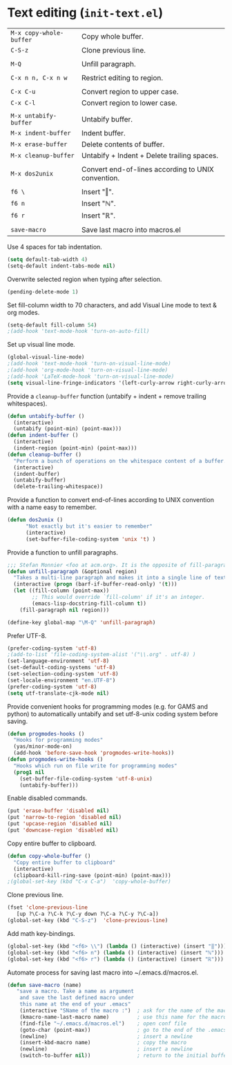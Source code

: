 * Text editing (~init-text.el~)
:PROPERTIES:
:header-args: :tangle   lisp/init-text.el
:END:

| ~M-x copy-whole-buffer~ | Copy whole buffer.                                 |
| ~C-S-z~                 | Clone previous line.                               |
|                         |                                                    |
| ~M-Q~                   | Unfill paragraph.                                  |
|                         |                                                    |
| ~C-x n n, C-x n w~      | Restrict editing to region.                        |
|                         |                                                    |
| ~C-x C-u~               | Convert region to upper case.                      |
| ~C-x C-l~               | Convert region to lower case.                      |
|                         |                                                    |
| ~M-x untabify-buffer~   | Untabify buffer.                                   |
| ~M-x indent-buffer~     | Indent buffer.                                     |
| ~M-x erase-buffer~      | Delete contents of buffer.                         |
| ~M-x cleanup-buffer~    | Untabify + Indent + Delete trailing spaces.        |
|                         |                                                    |
| ~M-x dos2unix~          | Convert end-of-lines according to UNIX convention. |
|                         |                                                    |
| ~f6 \~                  | Insert "‖".                                        |
| ~f6 n~                  | Insert "ℕ".                                        |
| ~f6 r~                  | Insert "ℝ".                                        |
|                         |                                                    |
| ~save-macro~            | Save last macro into macros.el                     |

Use 4 spaces for tab indentation.
#+BEGIN_SRC emacs-lisp
(setq default-tab-width 4)
(setq-default indent-tabs-mode nil)
#+END_SRC

Overwrite selected region when typing after selection.
#+BEGIN_SRC emacs-lisp
(pending-delete-mode 1)
#+END_SRC

Set fill-column width to 70 characters, and add Visual Line mode to text & org modes.
#+BEGIN_SRC emacs-lisp
(setq-default fill-column 54)
;(add-hook 'text-mode-hook 'turn-on-auto-fill)
#+END_SRC

Set up visual line mode.
#+BEGIN_SRC emacs-lisp
  (global-visual-line-mode)
  ;(add-hook 'text-mode-hook 'turn-on-visual-line-mode)
  ;(add-hook 'org-mode-hook 'turn-on-visual-line-mode)
  ;(add-hook 'LaTeX-mode-hook 'turn-on-visual-line-mode)
  (setq visual-line-fringe-indicators '(left-curly-arrow right-curly-arrow))
#+END_SRC

Provide a ~cleanup-buffer~ function (untabify + indent + remove trailing whitespaces).
#+BEGIN_SRC emacs-lisp
(defun untabify-buffer ()
  (interactive)
  (untabify (point-min) (point-max)))
(defun indent-buffer ()
  (interactive)
  (indent-region (point-min) (point-max)))
(defun cleanup-buffer ()
  "Perform a bunch of operations on the whitespace content of a buffer."
  (interactive)
  (indent-buffer)
  (untabify-buffer)
  (delete-trailing-whitespace))
#+END_SRC

Provide a function to convert end-of-lines according to UNIX convention with a name easy to remember.
#+BEGIN_SRC emacs-lisp
(defun dos2unix ()
      "Not exactly but it's easier to remember"
      (interactive)
      (set-buffer-file-coding-system 'unix 't) )
#+END_SRC

Provide a function to unfill paragraphs.
#+BEGIN_SRC emacs-lisp
  ;;; Stefan Monnier <foo at acm.org>. It is the opposite of fill-paragraph    
  (defun unfill-paragraph (&optional region)
    "Takes a multi-line paragraph and makes it into a single line of text."
    (interactive (progn (barf-if-buffer-read-only) '(t)))
    (let ((fill-column (point-max))
          ;; This would override `fill-column' if it's an integer.
          (emacs-lisp-docstring-fill-column t))
      (fill-paragraph nil region)))

  (define-key global-map "\M-Q" 'unfill-paragraph)
#+END_SRC

Prefer UTF-8.
#+BEGIN_SRC emacs-lisp
(prefer-coding-system 'utf-8)
;(add-to-list 'file-coding-system-alist '("\\.org" . utf-8) )
(set-language-environment 'utf-8)
(set-default-coding-systems 'utf-8)
(set-selection-coding-system 'utf-8)
(set-locale-environment "en.UTF-8")
(prefer-coding-system 'utf-8)
(setq utf-translate-cjk-mode nil)
#+END_SRC

Provide convenient hooks for programming modes (e.g. for GAMS and python) to automatically untabify and set utf-8-unix coding system before saving.
#+BEGIN_SRC emacs-lisp
(defun progmodes-hooks ()
  "Hooks for programming modes"
  (yas/minor-mode-on)
  (add-hook 'before-save-hook 'progmodes-write-hooks))
(defun progmodes-write-hooks ()
  "Hooks which run on file write for programming modes"
  (prog1 nil
    (set-buffer-file-coding-system 'utf-8-unix)
    (untabify-buffer)))
#+END_SRC

Enable disabled commands.
#+BEGIN_SRC emacs-lisp
(put 'erase-buffer 'disabled nil)
(put 'narrow-to-region 'disabled nil)
(put 'upcase-region 'disabled nil)
(put 'downcase-region 'disabled nil)
#+END_SRC

Copy entire buffer to clipboard.
#+BEGIN_SRC emacs-lisp
(defun copy-whole-buffer ()
  "Copy entire buffer to clipboard"
  (interactive)
  (clipboard-kill-ring-save (point-min) (point-max)))
;(global-set-key (kbd "C-x C-a")  'copy-whole-buffer)
#+END_SRC

Clone previous line.
#+BEGIN_SRC emacs-lisp
(fset 'clone-previous-line
   [up ?\C-a ?\C-k ?\C-y down ?\C-a ?\C-y ?\C-a])
(global-set-key (kbd "C-S-z")  'clone-previous-line)
#+END_SRC

Add math key-bindings.
#+BEGIN_SRC emacs-lisp
(global-set-key (kbd "<f6> \\") (lambda () (interactive) (insert "‖")))
(global-set-key (kbd "<f6> n") (lambda () (interactive) (insert "ℕ")))
(global-set-key (kbd "<f6> r") (lambda () (interactive) (insert "ℝ")))
#+END_SRC

Automate process for saving last macro into ~/.emacs.d/macros.el.
#+BEGIN_SRC emacs-lisp
 (defun save-macro (name)
    "save a macro. Take a name as argument
     and save the last defined macro under
     this name at the end of your .emacs"
     (interactive "SName of the macro :")  ; ask for the name of the macro
     (kmacro-name-last-macro name)         ; use this name for the macro
     (find-file "~/.emacs.d/macros.el")    ; open conf file
     (goto-char (point-max))               ; go to the end of the .emacs
     (newline)                             ; insert a newline
     (insert-kbd-macro name)               ; copy the macro
     (newline)                             ; insert a newline
     (switch-to-buffer nil))               ; return to the initial buffer
#+END_SRC
